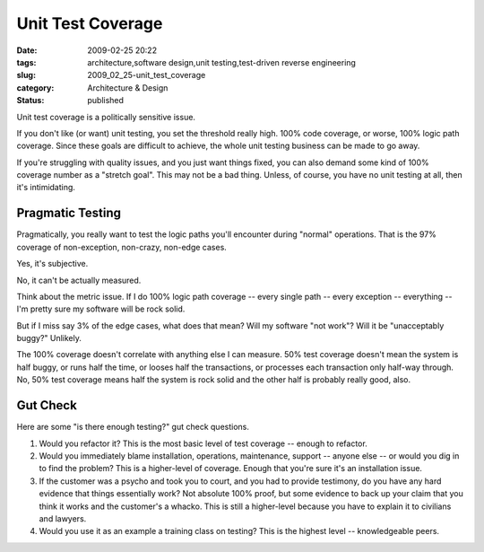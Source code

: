 Unit Test Coverage
==================

:date: 2009-02-25 20:22
:tags: architecture,software design,unit testing,test-driven reverse engineering
:slug: 2009_02_25-unit_test_coverage
:category: Architecture & Design
:status: published







Unit test coverage is a politically sensitive issue.



If you don't like (or want) unit testing, you set the threshold really high.  100% code coverage, or worse, 100% logic path coverage.  Since these goals are difficult to achieve, the whole unit testing business can be made to go away.



If you're struggling with quality issues, and you just want things fixed, you can also demand some kind of 100% coverage number as a "stretch goal".  This may not be a bad thing.  Unless, of course, you have no unit testing at all, then it's intimidating.



Pragmatic Testing
------------------



Pragmatically, you really want to test the logic paths you'll encounter during "normal" operations.  That is the 97% coverage of non-exception, non-crazy, non-edge cases.



Yes, it's subjective.



No, it can't be actually measured.  



Think about the metric issue.  If I do 100% logic path coverage -- every single path -- every exception -- everything -- I'm pretty sure my software will be rock solid.  



But if I miss say 3% of the edge cases, what does that mean?  Will my software "not work"?  Will it be "unacceptably buggy?"  Unlikely.  



The 100% coverage doesn't correlate with anything else I can measure.  50% test coverage doesn't mean the system is half buggy, or runs half the time, or looses half the transactions, or processes each transaction only half-way through.  No, 50% test coverage means half the system is rock solid and the other half is probably really good, also.



Gut Check
----------



Here are some "is there enough testing?" gut check questions.



1.  Would you refactor it?  This is the most basic level of test coverage -- enough to refactor.



2.  Would you immediately blame installation, operations, maintenance, support -- anyone else -- or would you dig in to find the problem?  This is a higher-level of coverage.  Enough that you're sure it's an installation issue.



3.  If the customer was a psycho and took you to court, and you had to provide testimony, do you have any hard evidence that things essentially work?  Not absolute 100% proof, but some evidence to back up your claim that you think it works and the customer's a whacko.  This is still a higher-level because you have to explain it to civilians and lawyers.



4.  Would you use it as an example a training class on testing?  This is the highest level -- knowledgeable peers.






